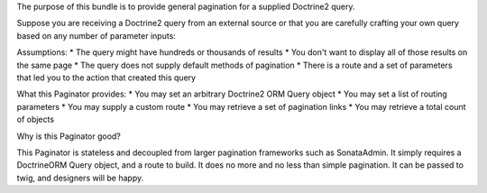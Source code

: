The purpose of this bundle is to provide general pagination for a supplied Doctrine2 query.

Suppose you are receiving a Doctrine2 query from an external source or that you are carefully crafting your own query based on any number of parameter inputs:

Assumptions:
* The query might have hundreds or thousands of results
* You don't want to display all of those results on the same page
* The query does not supply default methods of pagination
* There is a route and a set of parameters that led you to the action that created this query

What this Paginator provides:
* You may set an arbitrary Doctrine2 ORM Query object
* You may set a list of routing parameters
* You may supply a custom route
* You may retrieve a set of pagination links
* You may retrieve a total count of objects

Why is this Paginator good?

This Paginator is stateless and decoupled from larger pagination frameworks such as SonataAdmin. It simply requires a DoctrineORM Query object, and a route to build. It does no more and no less than simple pagination. It can be passed to twig, and designers will be happy.